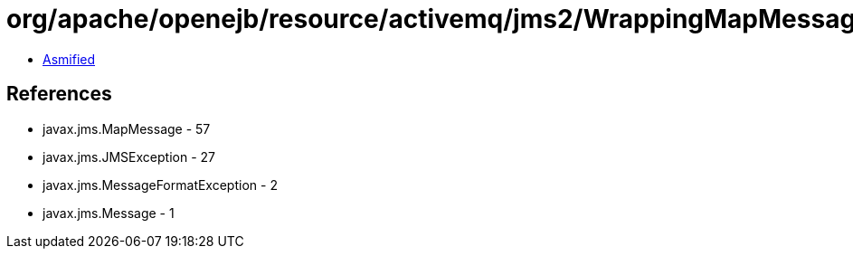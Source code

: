 = org/apache/openejb/resource/activemq/jms2/WrappingMapMessage.class

 - link:WrappingMapMessage-asmified.java[Asmified]

== References

 - javax.jms.MapMessage - 57
 - javax.jms.JMSException - 27
 - javax.jms.MessageFormatException - 2
 - javax.jms.Message - 1
